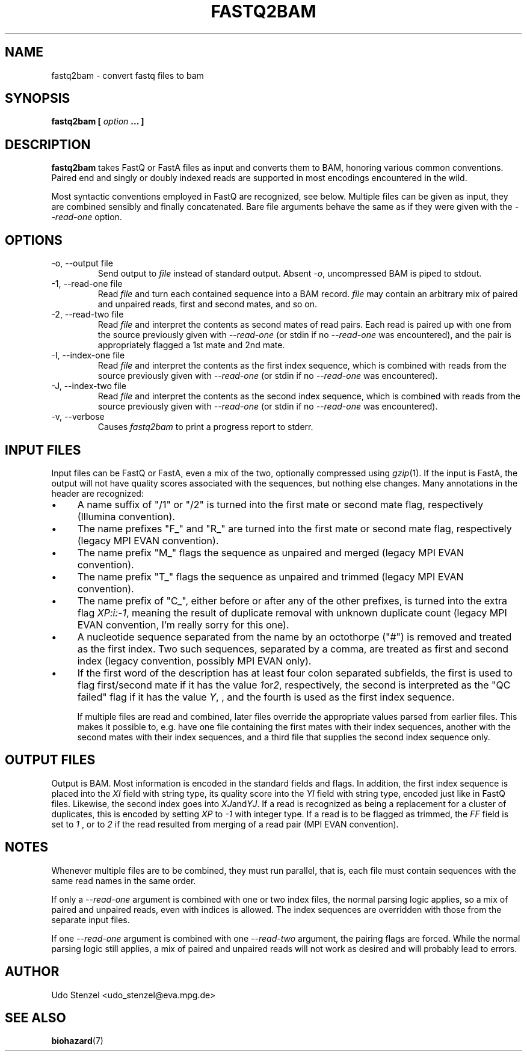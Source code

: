 .\" Process this file with
.\" groff -man -Tascii bam-rmdup.1
.\"
.TH FASTQ2BAM 1 "OCTOBER 2014" Applications "User Manuals"
.SH NAME
fastq2bam \- convert fastq files to bam
.SH SYNOPSIS
.B fastq2bam [
.I option
.B ... ]
.SH DESCRIPTION
.B fastq2bam
takes FastQ or FastA files as input and converts them to BAM, honoring
various common conventions.  Paired end and singly or doubly indexed
reads are supported in most encodings encountered in the wild.

Most syntactic conventions employed in FastQ are recognized, see below.
Multiple files can be given as input, they are combined sensibly and
finally concatenated.  Bare file arguments behave the same as if they
were given with the 
.I --read-one
option.


.SH OPTIONS
.IP "-o, --output file"
Send output to
.I file
instead of standard output.  Absent
.IR -o ,
uncompressed BAM is piped to stdout.

.IP "-1, --read-one file"
Read 
.I file
and turn each contained sequence into a BAM record.  
.I file
may contain an arbitrary mix of paired and unpaired reads, first and
second mates, and so on.

.IP "-2, --read-two file"
Read
.I file
and interpret the contents as second mates of read pairs.  Each read is
paired up with one from the source previously given with
.I --read-one
(or stdin if no
.I --read-one
was encountered), and the pair is appropriately flagged a 1st mate and
2nd mate.

.IP "-I, --index-one file"
Read 
.I file
and interpret the contents as the first index sequence, which is
combined with reads from the source previously given with
.I --read-one
(or stdin if no
.I --read-one
was encountered).  

.IP "-J, --index-two file"
Read 
.I file
and interpret the contents as the second index sequence, which is
combined with reads from the source previously given with
.I --read-one
(or stdin if no
.I --read-one
was encountered).

.IP "-v, --verbose"
Causes
.I fastq2bam 
to print a progress report to stderr.

.SH INPUT FILES

Input files can be FastQ or FastA, even a mix of the two,
optionally compressed using 
.IR gzip "(1)."
If the input is FastA, the output will not have quality scores
associated with the sequences, but nothing else changes.  Many
annotations in the header are recognized:

.IP \(bu 4 
A name suffix of "/1" or "/2" is turned into the first mate or second
mate flag, respectively (Illumina convention).

.IP \(bu 4
The name prefixes "F_" and "R_" are turned into the first mate or
second mate flag, respectively (legacy MPI EVAN convention).

.IP \(bu 4
The name prefix "M_" flags the sequence as unpaired and merged (legacy
MPI EVAN convention).

.IP \(bu 4 
The name prefix "T_" flags the sequence as unpaired and trimmed
(legacy MPI EVAN convention).

.IP \(bu 4
The name prefix of "C_", either before or after any of the other
prefixes, is turned into the extra flag 
.IR XP:i:-1 ,
meaning the result of duplicate removal with unknown duplicate count
(legacy MPI EVAN convention, I'm really sorry for this one).

.IP \(bu 4
A nucleotide sequence separated from the name by an octothorpe ("#") is
removed and treated as the first index.  Two such sequences, separated
by a comma, are treated as first and second index (legacy convention,
possibly MPI EVAN only).

.IP \(bu 4
If the first word of the description has at least four colon separated
subfields, the first is used to flag first/second mate if it has the
value 
.IR 1 or 2 ,
respectively, the second is interpreted as the "QC failed" flag if it
has the value
.IR Y ,
, and the fourth is used as the first index sequence.

If multiple files are read and combined, later files override the
appropriate values parsed from earlier files.  This makes it possible
to, e.g. have one file containing the first mates with their index
sequences, another with the second mates with their index sequences, and
a third file that supplies the second index sequence only.


.SH OUTPUT FILES

Output is BAM.  Most information is encoded in the standard fields and
flags.  In addition, the first index sequence is placed into the 
.I XI
field with string type, its quality score into the 
.I YI
field with string type, encoded just like in FastQ files.
Likewise, the second index goes into
.IR XJ and YJ .
If a read is recognized as being a replacement for a cluster of
duplicates, this is encoded by setting
.I XP
to
.I -1 
with integer type.  If a read is to be flagged as trimmed, the 
.I FF
field is set to
.I 1
, or to 
.I 2
if the read resulted from merging of a read pair (MPI EVAN convention).

.SH NOTES

Whenever multiple files are to be combined, they must run parallel, that
is, each file must contain sequences with the same read names in the
same order.

If only a
.I --read-one
argument is combined with one or two index files, the normal parsing
logic applies, so a mix of paired and unpaired reads, even with indices
is allowed.  The index sequences are overridden with those from the
separate input files.

If one 
.I --read-one
argument is combined with one
.I --read-two
argument, the pairing flags are forced.  While the normal parsing logic
still applies, a mix of paired and unpaired reads will not work as
desired and will probably lead to errors.

.SH AUTHOR
Udo Stenzel <udo_stenzel@eva.mpg.de>

.SH "SEE ALSO"
.BR biohazard (7)

